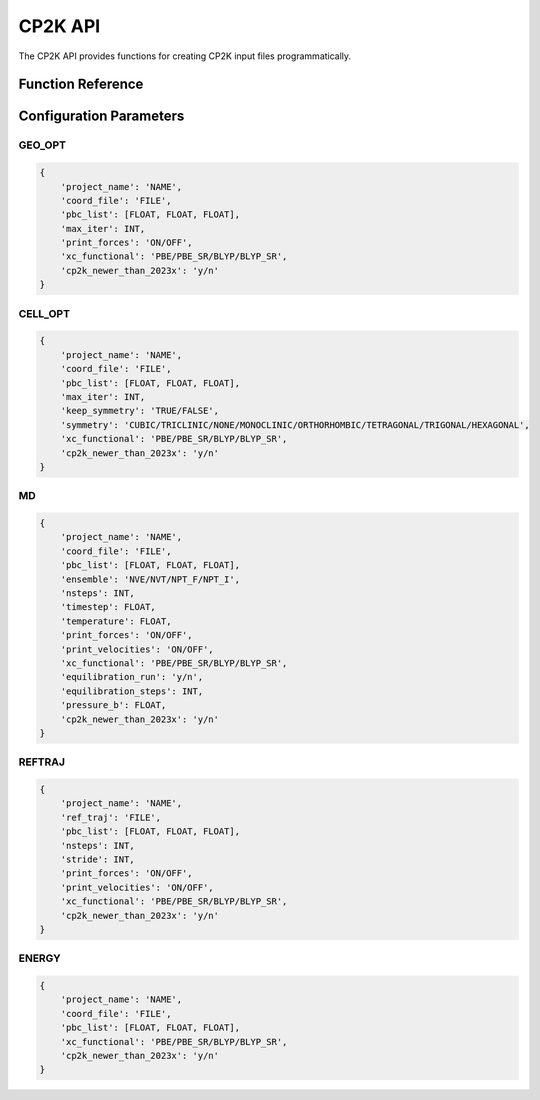 CP2K API
========

The CP2K API provides functions for creating CP2K input files programmatically.

Function Reference
-----------------

.. py:function:: amaceing_toolkit.cp2k_api(run_type=None, config=None)

   API function for CP2K input file creation.
   
   :param run_type: Type of calculation to run ('GEO_OPT', 'CELL_OPT', 'MD', 'REFTRAJ', 'ENERGY')
   :type run_type: str, optional
   :param config: Dictionary with the configuration parameters
   :type config: dict, optional
   :returns: None - Creates input files in the current directory
   
   **Examples**::
   
       from amaceing_toolkit import cp2k_api
       
       config = {
           'project_name': 'test_geo',
           'coord_file': 'system.xyz',
           'pbc_list': [10.0, 10.0, 10.0],
           'max_iter': 1000,
           'print_forces': 'OFF',
           'xc_functional': 'BLYP',
           'cp2k_newer_than_2023x': 'y'
       }
       
       # Create a geometry optimization input file
       cp2k_api(run_type='GEO_OPT', config=config)
       
Configuration Parameters
-----------------------

GEO_OPT
~~~~~~~

.. code-block:: python
   
   {
       'project_name': 'NAME',
       'coord_file': 'FILE',
       'pbc_list': [FLOAT, FLOAT, FLOAT],
       'max_iter': INT,
       'print_forces': 'ON/OFF',
       'xc_functional': 'PBE/PBE_SR/BLYP/BLYP_SR',
       'cp2k_newer_than_2023x': 'y/n'
   }

CELL_OPT
~~~~~~~~

.. code-block:: python
   
   {
       'project_name': 'NAME',
       'coord_file': 'FILE',
       'pbc_list': [FLOAT, FLOAT, FLOAT],
       'max_iter': INT,
       'keep_symmetry': 'TRUE/FALSE',
       'symmetry': 'CUBIC/TRICLINIC/NONE/MONOCLINIC/ORTHORHOMBIC/TETRAGONAL/TRIGONAL/HEXAGONAL',
       'xc_functional': 'PBE/PBE_SR/BLYP/BLYP_SR',
       'cp2k_newer_than_2023x': 'y/n'
   }

MD
~~

.. code-block:: python
   
   {
       'project_name': 'NAME',
       'coord_file': 'FILE',
       'pbc_list': [FLOAT, FLOAT, FLOAT],
       'ensemble': 'NVE/NVT/NPT_F/NPT_I',
       'nsteps': INT,
       'timestep': FLOAT,
       'temperature': FLOAT,
       'print_forces': 'ON/OFF',
       'print_velocities': 'ON/OFF',
       'xc_functional': 'PBE/PBE_SR/BLYP/BLYP_SR',
       'equilibration_run': 'y/n',
       'equilibration_steps': INT,
       'pressure_b': FLOAT,
       'cp2k_newer_than_2023x': 'y/n'
   }

REFTRAJ
~~~~~~~

.. code-block:: python
   
   {
       'project_name': 'NAME',
       'ref_traj': 'FILE',
       'pbc_list': [FLOAT, FLOAT, FLOAT],
       'nsteps': INT,
       'stride': INT,
       'print_forces': 'ON/OFF',
       'print_velocities': 'ON/OFF',
       'xc_functional': 'PBE/PBE_SR/BLYP/BLYP_SR',
       'cp2k_newer_than_2023x': 'y/n'
   }

ENERGY
~~~~~~

.. code-block:: python
   
   {
       'project_name': 'NAME',
       'coord_file': 'FILE',
       'pbc_list': [FLOAT, FLOAT, FLOAT],
       'xc_functional': 'PBE/PBE_SR/BLYP/BLYP_SR',
       'cp2k_newer_than_2023x': 'y/n'
   }
